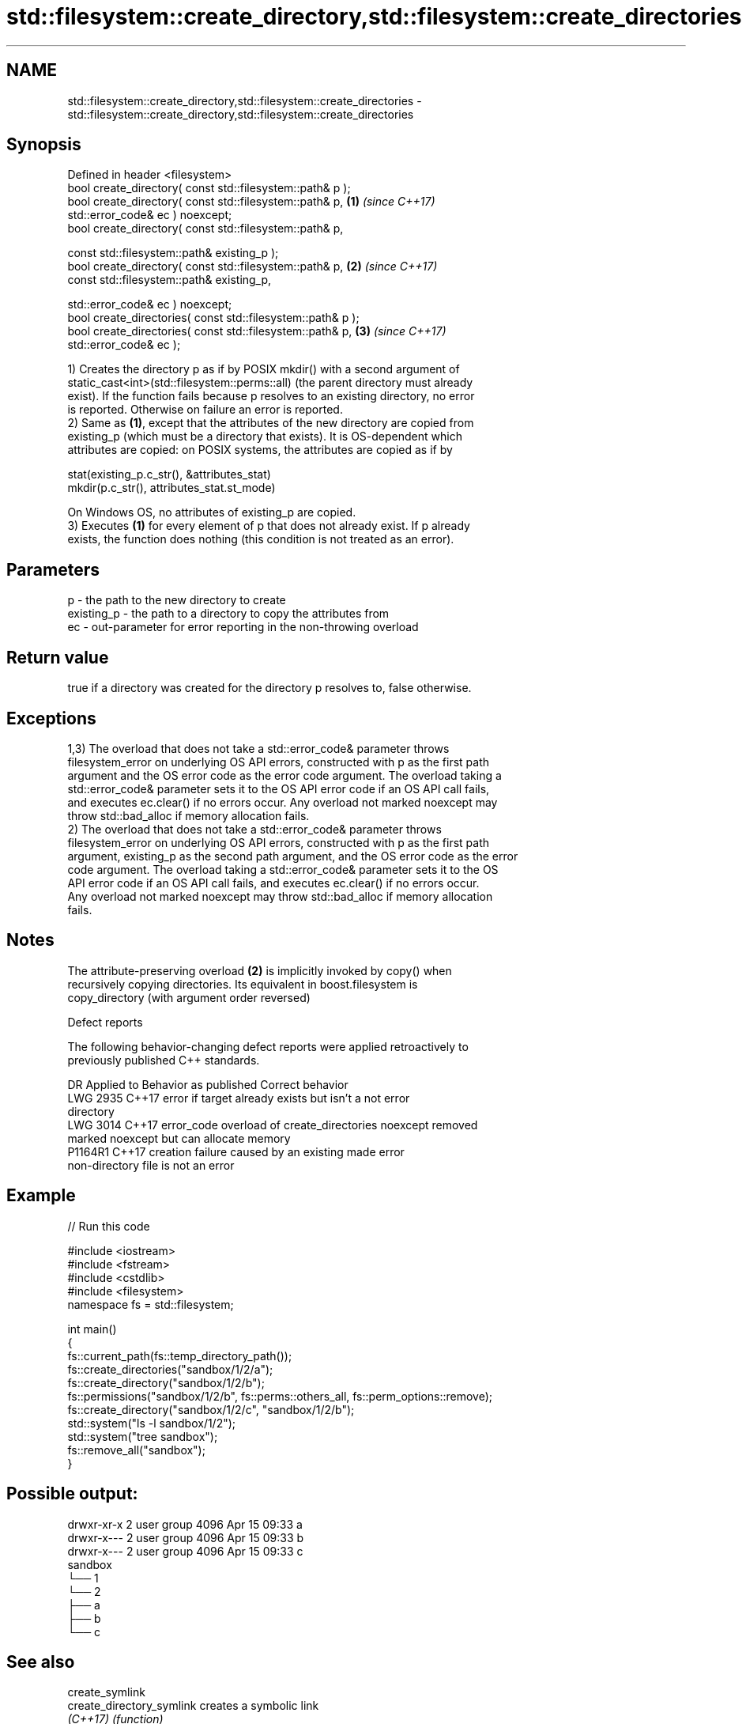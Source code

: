 .TH std::filesystem::create_directory,std::filesystem::create_directories 3 "2021.11.17" "http://cppreference.com" "C++ Standard Libary"
.SH NAME
std::filesystem::create_directory,std::filesystem::create_directories \- std::filesystem::create_directory,std::filesystem::create_directories

.SH Synopsis
   Defined in header <filesystem>
   bool create_directory( const std::filesystem::path& p );
   bool create_directory( const std::filesystem::path& p,             \fB(1)\fP \fI(since C++17)\fP
   std::error_code& ec ) noexcept;
   bool create_directory( const std::filesystem::path& p,

                          const std::filesystem::path& existing_p );
   bool create_directory( const std::filesystem::path& p,             \fB(2)\fP \fI(since C++17)\fP
                          const std::filesystem::path& existing_p,

                          std::error_code& ec ) noexcept;
   bool create_directories( const std::filesystem::path& p );
   bool create_directories( const std::filesystem::path& p,           \fB(3)\fP \fI(since C++17)\fP
   std::error_code& ec );

   1) Creates the directory p as if by POSIX mkdir() with a second argument of
   static_cast<int>(std::filesystem::perms::all) (the parent directory must already
   exist). If the function fails because p resolves to an existing directory, no error
   is reported. Otherwise on failure an error is reported.
   2) Same as \fB(1)\fP, except that the attributes of the new directory are copied from
   existing_p (which must be a directory that exists). It is OS-dependent which
   attributes are copied: on POSIX systems, the attributes are copied as if by

 stat(existing_p.c_str(), &attributes_stat)
 mkdir(p.c_str(), attributes_stat.st_mode)

   On Windows OS, no attributes of existing_p are copied.
   3) Executes \fB(1)\fP for every element of p that does not already exist. If p already
   exists, the function does nothing (this condition is not treated as an error).

.SH Parameters

   p          - the path to the new directory to create
   existing_p - the path to a directory to copy the attributes from
   ec         - out-parameter for error reporting in the non-throwing overload

.SH Return value

   true if a directory was created for the directory p resolves to, false otherwise.

.SH Exceptions

   1,3) The overload that does not take a std::error_code& parameter throws
   filesystem_error on underlying OS API errors, constructed with p as the first path
   argument and the OS error code as the error code argument. The overload taking a
   std::error_code& parameter sets it to the OS API error code if an OS API call fails,
   and executes ec.clear() if no errors occur. Any overload not marked noexcept may
   throw std::bad_alloc if memory allocation fails.
   2) The overload that does not take a std::error_code& parameter throws
   filesystem_error on underlying OS API errors, constructed with p as the first path
   argument, existing_p as the second path argument, and the OS error code as the error
   code argument. The overload taking a std::error_code& parameter sets it to the OS
   API error code if an OS API call fails, and executes ec.clear() if no errors occur.
   Any overload not marked noexcept may throw std::bad_alloc if memory allocation
   fails.

.SH Notes

   The attribute-preserving overload \fB(2)\fP is implicitly invoked by copy() when
   recursively copying directories. Its equivalent in boost.filesystem is
   copy_directory (with argument order reversed)

   Defect reports

   The following behavior-changing defect reports were applied retroactively to
   previously published C++ standards.

      DR    Applied to              Behavior as published              Correct behavior
   LWG 2935 C++17      error if target already exists but isn't a      not error
                       directory
   LWG 3014 C++17      error_code overload of create_directories       noexcept removed
                       marked noexcept but can allocate memory
   P1164R1  C++17      creation failure caused by an existing          made error
                       non-directory file is not an error

.SH Example


// Run this code

 #include <iostream>
 #include <fstream>
 #include <cstdlib>
 #include <filesystem>
 namespace fs = std::filesystem;

 int main()
 {
     fs::current_path(fs::temp_directory_path());
     fs::create_directories("sandbox/1/2/a");
     fs::create_directory("sandbox/1/2/b");
     fs::permissions("sandbox/1/2/b", fs::perms::others_all, fs::perm_options::remove);
     fs::create_directory("sandbox/1/2/c", "sandbox/1/2/b");
     std::system("ls -l sandbox/1/2");
     std::system("tree sandbox");
     fs::remove_all("sandbox");
 }

.SH Possible output:

 drwxr-xr-x 2 user group 4096 Apr 15 09:33 a
 drwxr-x--- 2 user group 4096 Apr 15 09:33 b
 drwxr-x--- 2 user group 4096 Apr 15 09:33 c
 sandbox
 └── 1
     └── 2
         ├── a
         ├── b
         └── c

.SH See also

   create_symlink
   create_directory_symlink creates a symbolic link
   \fI(C++17)\fP                  \fI(function)\fP
   \fI(C++17)\fP
   copy                     copies files or directories
   \fI(C++17)\fP                  \fI(function)\fP
   perms                    identifies file system permissions
   \fI(C++17)\fP                  \fI(enum)\fP
